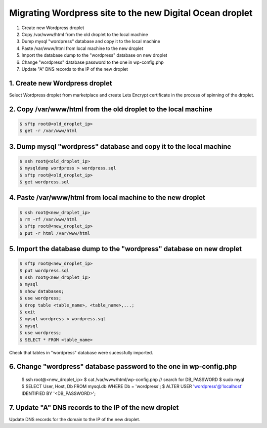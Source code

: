 =========================================================
Migrating Wordpress site to the new Digital Ocean droplet
=========================================================

1. Create new Wordpress droplet
2. Copy /var/www/html from the old droplet to the local machine
3. Dump mysql "wordpress" database and copy it to the local machine
4. Paste /var/www/html from local machine to the new droplet
5. Import the database dump to the "wordpress" database on new droplet
6. Change "wordpress" database password to the one in wp-config.php
7. Update "A" DNS records to the IP of the new droplet


1. Create new Wordpress droplet
-------------------------------

Select Wordpress droplet from marketplace and create Lets Encrypt certificate in the process of spinning of the droplet.


2. Copy /var/www/html from the old droplet to the local machine
---------------------------------------------------------------

.. code-block::

    $ sftp root@<old_droplet_ip>
    $ get -r /var/www/html


3. Dump mysql "wordpress" database and copy it to the local machine
-------------------------------------------------------------------

.. code-block::

    $ ssh root@<old_droplet_ip>
    $ mysqldump wordpress > wordpress.sql
    $ sftp root@<old_droplet_ip>
    $ get wordpress.sql

4. Paste /var/www/html from local machine to the new droplet
------------------------------------------------------------

.. code-block::

    $ ssh root@<new_droplet_ip>
    $ rm -rf /var/www/html
    $ sftp root@<new_droplet_ip>
    $ put -r html /var/www/html

5. Import the database dump to the "wordpress" database on new droplet
----------------------------------------------------------------------

.. code-block::

    $ sftp root@<new_droplet_ip>
    $ put wordpress.sql
    $ ssh root@<new_droplet_ip>
    $ mysql
    $ show databases;
    $ use wordpress;
    $ drop table <table_name>, <table_name>,...;
    $ exit
    $ mysql wordpress < wordpress.sql
    $ mysql
    $ use wordpress;
    $ SELECT * FROM <table_name>

Check that tables in "wordpress" database were sucessfully imported.

6. Change "wordpress" database password to the one in wp-config.php
-------------------------------------------------------------------

    $ ssh root@<new_droplet_ip>
    $ cat /var/www/html/wp-config.php // search for DB_PASSWORD
    $ sudo myql
    $ SELECT User, Host, Db FROM mysql.db WHERE Db = 'wordpress';
    $ ALTER USER 'wordpress'@'localhost' IDENTIFIED BY '<DB_PASSWORD>';

7. Update "A" DNS records to the IP of the new droplet
------------------------------------------------------

Update DNS records for the domain to the IP of the new droplet.
